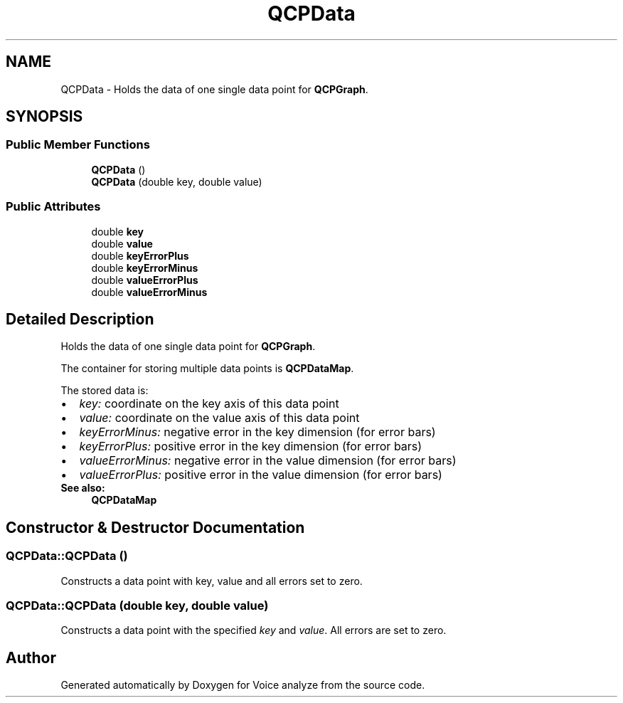 .TH "QCPData" 3 "Thu Jun 18 2015" "Version v.2" "Voice analyze" \" -*- nroff -*-
.ad l
.nh
.SH NAME
QCPData \- Holds the data of one single data point for \fBQCPGraph\fP\&.  

.SH SYNOPSIS
.br
.PP
.SS "Public Member Functions"

.in +1c
.ti -1c
.RI "\fBQCPData\fP ()"
.br
.ti -1c
.RI "\fBQCPData\fP (double key, double value)"
.br
.in -1c
.SS "Public Attributes"

.in +1c
.ti -1c
.RI "double \fBkey\fP"
.br
.ti -1c
.RI "double \fBvalue\fP"
.br
.ti -1c
.RI "double \fBkeyErrorPlus\fP"
.br
.ti -1c
.RI "double \fBkeyErrorMinus\fP"
.br
.ti -1c
.RI "double \fBvalueErrorPlus\fP"
.br
.ti -1c
.RI "double \fBvalueErrorMinus\fP"
.br
.in -1c
.SH "Detailed Description"
.PP 
Holds the data of one single data point for \fBQCPGraph\fP\&. 

The container for storing multiple data points is \fBQCPDataMap\fP\&.
.PP
The stored data is: 
.PD 0

.IP "\(bu" 2
\fIkey:\fP coordinate on the key axis of this data point 
.IP "\(bu" 2
\fIvalue:\fP coordinate on the value axis of this data point 
.IP "\(bu" 2
\fIkeyErrorMinus:\fP negative error in the key dimension (for error bars) 
.IP "\(bu" 2
\fIkeyErrorPlus:\fP positive error in the key dimension (for error bars) 
.IP "\(bu" 2
\fIvalueErrorMinus:\fP negative error in the value dimension (for error bars) 
.IP "\(bu" 2
\fIvalueErrorPlus:\fP positive error in the value dimension (for error bars)
.PP
\fBSee also:\fP
.RS 4
\fBQCPDataMap\fP 
.RE
.PP

.SH "Constructor & Destructor Documentation"
.PP 
.SS "QCPData::QCPData ()"
Constructs a data point with key, value and all errors set to zero\&. 
.SS "QCPData::QCPData (double key, double value)"
Constructs a data point with the specified \fIkey\fP and \fIvalue\fP\&. All errors are set to zero\&. 

.SH "Author"
.PP 
Generated automatically by Doxygen for Voice analyze from the source code\&.
